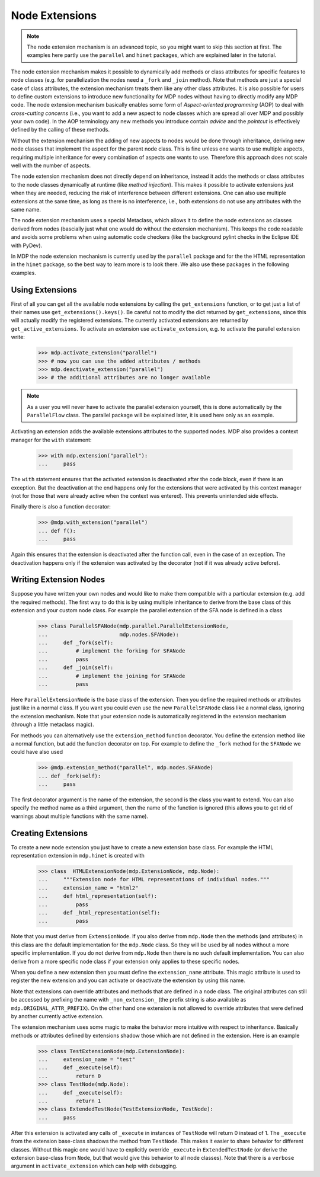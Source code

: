 ===============
Node Extensions
===============

.. Note::
    The node extension mechanism is an advanced topic, so you might want to
    skip this section at first. The examples here partly use the ``parallel``
    and ``hinet`` packages, which are explained later in the tutorial.

The node extension mechanism makes it possible to dynamically add methods or
class attributes for specific features to node classes (e.g. for
parallelization the nodes need a ``_fork`` and ``_join`` method). Note that
methods are just a special case of class attributes, the extension mechanism
treats them like any other class attributes.
It is also possible for users to define custom extensions
to introduce new functionality for MDP nodes without having to directly modify
any MDP code. The node extension mechanism basically enables some
form of *Aspect-oriented programming* (AOP) to deal with *cross-cutting
concerns* (i.e., you want to add a new aspect to node classes which are
spread all over MDP and possibly your own code). In the AOP terminology any
new methods you introduce contain *advice* and the *pointcut* is effectively
defined by the calling of these methods.

Without the extension mechanism the adding of new aspects to nodes would
be done through inheritance, deriving new node classes that implement
the aspect for the parent node class. This is fine unless one wants to use
multiple aspects, requiring multiple inheritance for every combination of
aspects one wants to use. Therefore this approach does not scale well with
the number of aspects.

The node extension mechanism does not directly depend on inheritance, 
instead it adds the methods or class attributes to the node classes 
dynamically at runtime (like *method injection*). This makes it possible 
to activate extensions just when they are needed, reducing the risk of 
interference between different extensions. One can also use multiple 
extensions at the same time, as long as there is no interference, i.e., 
both extensions do not use any attributes with the same name. 

The node extension mechanism uses a special Metaclass, which allows it to  
define the node extensions as classes derived from nodes (bascially just what
one would do without the extension mechanism).
This keeps the code readable and avoids some problems when using automatic
code checkers (like the background pylint checks in the
Eclipse IDE with PyDev).

In MDP the node extension mechanism is currently used by the ``parallel``
package and for the the HTML representation in the ``hinet`` package,
so the best way to learn more is to look there.
We also use these packages in the following examples.

Using Extensions
----------------

First of all you can get all the available node extensions by calling
the ``get_extensions`` function, or to get just a list of their names use
``get_extensions().keys()``. Be careful not to modify the dict returned
by ``get_extensions``, since this will actually modify the registered
extensions. The currently activated extensions are returned
by ``get_active_extensions``. To activate an extension use
``activate_extension``, e.g. to activate the parallel extension
write:

    >>> mdp.activate_extension("parallel")
    >>> # now you can use the added attributes / methods
    >>> mdp.deactivate_extension("parallel")
    >>> # the additional attributes are no longer available

.. Note::
    As a user you will never have to activate the parallel extension yourself,
    this is done automatically by the ``ParallelFlow`` class. The parallel
    package will be explained later, it is used here only as an example.
    
Activating an extension adds the available extensions attributes to the 
supported nodes. MDP also provides a context manager for the 
``with`` statement:

    >>> with mdp.extension("parallel"):
    ...     pass

The ``with`` statement ensures that the activated extension is deactivated
after the code block, even if there is an exception.
But the deactivation at the end happens only for the extensions that were
activated by this context manager (not for those that were already active
when the context was entered). This prevents unintended side effects.

Finally there is also a function decorator:

    >>> @mdp.with_extension("parallel")
    ... def f():
    ...     pass
    
Again this ensures that the extension is deactivated after the function 
call, even in the case of an exception. The deactivation happens only if 
the extension was activated by the decorator (not if it was already 
active before).

Writing Extension Nodes
-----------------------

Suppose you have written your own nodes and would like to make them compatible
with a particular extension (e.g. add the required methods).
The first way to do this is by using multiple inheritance to derive from
the base class of this extension and your custom node class. For example
the parallel extension of the SFA node is defined in a class

    >>> class ParallelSFANode(mdp.parallel.ParallelExtensionNode, 
    ...                       mdp.nodes.SFANode):
    ...     def _fork(self):
    ...         # implement the forking for SFANode
    ...         pass
    ...     def _join(self):
    ...         # implement the joining for SFANode
    ...         pass

Here ``ParallelExtensionNode`` is the base class of the extension. Then 
you define the required methods or attributes just like in a normal 
class. If you want you could even use the new ``ParallelSFANode`` class 
like a normal class, ignoring the extension mechanism. Note that your 
extension node is automatically registered in the extension mechanism 
(through a little metaclass magic). 

For methods you can alternatively use the ``extension_method`` function
decorator. You define the extension method like a normal function, but add
the function decorator on top. For example to define the ``_fork`` method
for the ``SFANode`` we could have also used

    >>> @mdp.extension_method("parallel", mdp.nodes.SFANode) 
    ... def _fork(self):
    ...     pass

The first decorator argument is the name of the extension, the second is the
class you want to extend. You can also specify the method name as a third
argument, then the name of the function is ignored (this allows you to get
rid of warnings about multiple functions with the same name).

Creating Extensions
-------------------

To create a new node extension you just have to create a new extension base
class. For example the HTML representation extension in ``mdp.hinet``
is created with

    >>> class  HTMLExtensionNode(mdp.ExtensionNode, mdp.Node):
    ...     """Extension node for HTML representations of individual nodes."""
    ...     extension_name = "html2"
    ...     def html_representation(self):
    ...         pass
    ...     def _html_representation(self):
    ...         pass

Note that you must derive from ``ExtensionNode``. If you also derive 
from ``mdp.Node`` then the methods (and attributes) in this class are 
the default implementation for the ``mdp.Node`` class. So they will be 
used by all nodes without a more specific implementation. If you do not 
derive from ``mdp.Node`` then there is no such default implementation. 
You can also derive from a more specific node class if your extension 
only applies to these specific nodes. 

When you define a new extension then you must define the ``extension_name``
attribute. This magic attribute is used to register the new extension and you
can activate or deactivate the extension by using this name.

Note that extensions can override attributes and methods that are 
defined in a node class. The original attributes can still be accessed 
by prefixing the name with ``_non_extension_`` (the prefix string is 
also available as ``mdp.ORIGINAL_ATTR_PREFIX``). On the other hand one 
extension is not allowed to override attributes that were defined by 
another currently active extension.

The extension mechanism uses some magic to make the behavior more 
intuitive with respect to inheritance. Basically methods or attributes 
defined by extensions shadow those which are not defined in the 
extension. Here is an example

    >>> class TestExtensionNode(mdp.ExtensionNode):
    ...     extension_name = "test"
    ...     def _execute(self):
    ...         return 0
    >>> class TestNode(mdp.Node):
    ...     def _execute(self):
    ...         return 1
    >>> class ExtendedTestNode(TestExtensionNode, TestNode):
    ...     pass

After this extension is activated any calls of ``_execute`` in instances 
of ``TestNode`` will return 0 instead of 1. The ``_execute`` from the 
extension base-class shadows the method from ``TestNode``. This makes it 
easier to share behavior for different classes. Without this magic one 
would have to explicitly override ``_execute`` in ``ExtendedTestNode`` 
(or derive the extension base-class from ``Node``, but that would give 
this behavior to all node classes). Note that there is a ``verbose`` 
argument in ``activate_extension`` which can help with debugging. 
